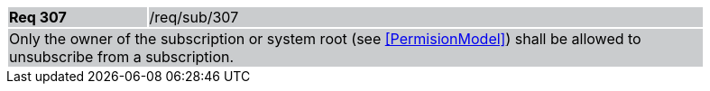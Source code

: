 [width="90%",cols="20%,80%"]
|===
|*Req 307* {set:cellbgcolor:#CACCCE}|/req/sub/307
2+|Only the owner of the subscription or system root (see <<PermisionModel>>) shall be allowed to unsubscribe from a subscription.
|===

